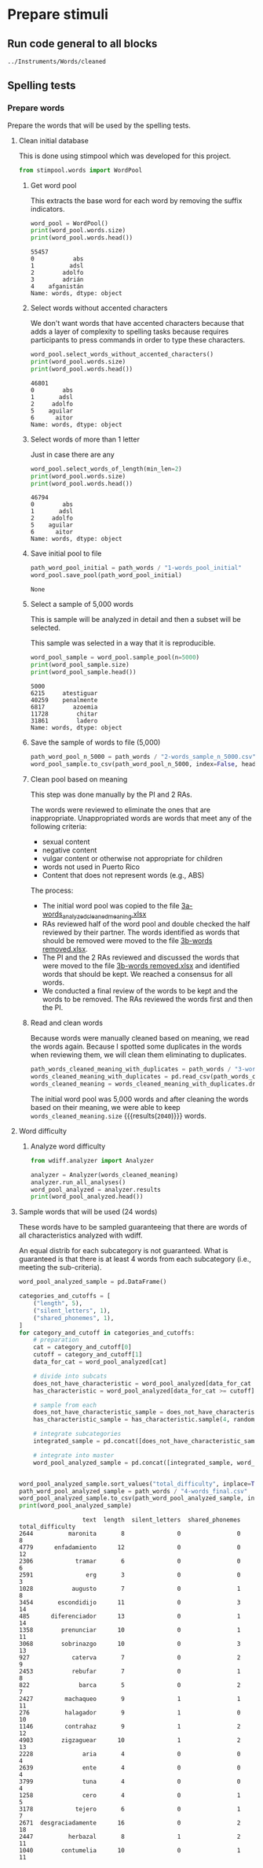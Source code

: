* Prepare stimuli
** Run code general to all blocks
  #+begin_src python :exports none :session words :results output
  import pandas as pd
  #+end_src

  #+RESULTS:

#+begin_src python :exports none :session words
  from pathlib import Path
  path_root = Path()
  path_words = path_root / ".." / "Instruments" / "Words" / "cleaned"
  path_words

  #+end_src

  #+RESULTS:
  : ../Instruments/Words/cleaned

** Spelling tests
*** Prepare words
    Prepare the words that will be used by the spelling tests.
**** Clean initial database
     This is done using stimpool which was developed for this project.

     #+begin_src python :exports both :session words :results output
       from stimpool.words import WordPool
     #+end_src

     #+RESULTS:

***** Get word pool
      This extracts the base word for each word by removing the suffix indicators.
     #+begin_src python :exports both :session words :results output
       word_pool = WordPool()
       print(word_pool.words.size)
       print(word_pool.words.head())
     #+end_src

     #+RESULTS:
     : 55457
     : 0           abs
     : 1          adsl
     : 2        adolfo
     : 3        adrián
     : 4    afganistán
     : Name: words, dtype: object

***** Select words without accented characters
      We don't want words that have accented characters because that adds a layer of complexity
      to spelling tasks because requires participants to press commands in order to type these
      characters.

      #+begin_src python :exports both :session words :results output
        word_pool.select_words_without_accented_characters()
        print(word_pool.words.size)
        print(word_pool.words.head())
      #+end_src

      #+RESULTS:
      : 46801
      : 0        abs
      : 1       adsl
      : 2     adolfo
      : 5    aguilar
      : 6      aitor
      : Name: words, dtype: object

***** Select words of more than 1 letter
      Just in case there are any

      #+begin_src python :exports both :session words :results output
        word_pool.select_words_of_length(min_len=2)
        print(word_pool.words.size)
        print(word_pool.words.head())
      #+end_src

      #+RESULTS:
      : 46794
      : 0        abs
      : 1       adsl
      : 2     adolfo
      : 5    aguilar
      : 6      aitor
      : Name: words, dtype: object

***** Save initial pool to file
        #+begin_src python :exports both :session words
          path_word_pool_initial = path_words / "1-words_pool_initial"
          word_pool.save_pool(path_word_pool_initial)
        #+end_src

        #+RESULTS:
        : None

***** Select a sample of 5,000 words
      This is sample will be analyzed in detail and then a subset will be selected.

      This sample was selected in a way that it is reproducible.

      #+begin_src python :exports both :session words :results output
        word_pool_sample = word_pool.sample_pool(n=5000)
        print(word_pool_sample.size)
        print(word_pool_sample.head())
      #+end_src

      #+RESULTS:
      : 5000
      : 6215     atestiguar
      : 40259    penalmente
      : 6817        azoemia
      : 11728        chitar
      : 31861        ladero
      : Name: words, dtype: object

***** Save the sample of words to file (5,000)
       #+begin_src python :exports both :session words :results output
         path_word_pool_n_5000 = path_words / "2-words_sample_n_5000.csv"
         word_pool_sample.to_csv(path_word_pool_n_5000, index=False, header=True)
       #+end_src

       #+RESULTS:

***** Clean pool based on meaning
      This step was done manually by the PI and 2 RAs.

      The words were reviewed to eliminate the ones that are inappropriate.
      Unappropriated words are words that meet any of the following criteria:
      - sexual content
      - negative content
      - vulgar content or otherwise not appropriate for children
      - words not used in Puerto Rico
      - Content that does not represent words (e.g., ABS)

      The process:
      - The initial word pool was copied to the file [[file:~/Ponce Health Sciences University/Project TEST - General/Instruments/Words/cleaned/3-words_analyzed_cleaned_meaning.xlsx][3a-words_analyzed_cleaned_meaning.xlsx]]
      - RAs reviewed half of the word pool and double checked the half reviewed by their
        partner. The words identified as words that should be removed were moved to the file
        [[file:~/Ponce Health Sciences University/Project TEST - General/Instruments/Words/cleaned/3-words removed.xlsx][3b-words removed.xlsx]].
      - The PI and the 2 RAs reviewed and discussed the words that were moved to the file
        [[file:~/Ponce Health Sciences University/Project TEST - General/Instruments/Words/cleaned/3-words removed.xlsx][3b-words removed.xlsx]] and identified words that should be kept. We reached a
        consensus for all words.
      - We conducted a final review of the words to be kept and the words to be
        removed. The RAs reviewed the words first and then the PI.
***** Read and clean words
      Because words were manually cleaned based on meaning, we read the words again.
      Because I spotted some duplicates in the words when reviewing them, we will
      clean them eliminating to duplicates.

      #+begin_src python :exports both :session words :results output
        path_words_cleaned_meaning_with_duplicates = path_words / "3-words_analyzed_cleaned_meaning.csv"
        words_cleaned_meaning_with_duplicates = pd.read_csv(path_words_cleaned_meaning, squeeze=True)
        words_cleaned_meaning = words_cleaned_meaning_with_duplicates.drop_duplicates()
      #+end_src

      #+RESULTS:

      The initial word pool was 5,000 words and after cleaning the words based on
      their meaning, we were able to keep
      src_python[:session words]{words_cleaned_meaning.size} {{{results(=2040=)}}} words.

**** Word difficulty
***** Analyze word difficulty
      #+begin_src python :exports both :session words :results output
        from wdiff.analyzer import Analyzer
      #+end_src

      #+RESULTS:

      #+begin_src python :exports both :session words :results output
        analyzer = Analyzer(words_cleaned_meaning)
        analyzer.run_all_analyses()
        word_pool_analyzed = analyzer.results
        print(word_pool_analyzed.head())
      #+end_src

      #+RESULTS:

**** Sample words that will be used (24 words)
     #+begin_src python :exports none :session words :results silent
       import pandas as pd
       import matplotlib as plt
     #+end_src

     These words have to be sampled guaranteeing that there are words of all
     characteristics analyzed with wdiff.

     An equal distrib for each subcategory is not guaranteed. What is guaranteed
     is that there is at least 4 words from each subcategory (i.e., meeting the
     sub-criteria).

     #+begin_src python :exports both :session words :results output
       word_pool_analyzed_sample = pd.DataFrame()

       categories_and_cutoffs = [
           ("length", 5),
           ("silent_letters", 1),
           ("shared_phonemes", 1),
       ]
       for category_and_cutoff in categories_and_cutoffs:
           # preparation
           cat = category_and_cutoff[0]
           cutoff = category_and_cutoff[1]
           data_for_cat = word_pool_analyzed[cat]

           # divide into subcats
           does_not_have_characteristic = word_pool_analyzed[data_for_cat < cutoff]
           has_characteristic = word_pool_analyzed[data_for_cat >= cutoff]

           # sample from each
           does_not_have_characteristic_sample = does_not_have_characteristic.sample(4, random_state=1)
           has_characteristic_sample = has_characteristic.sample(4, random_state=1)

           # integrate subcategories
           integrated_sample = pd.concat([does_not_have_characteristic_sample, has_characteristic_sample])

           # integrate into master
           word_pool_analyzed_sample = pd.concat([integrated_sample, word_pool_analyzed_sample])


       word_pool_analyzed_sample.sort_values("total_difficulty", inplace=True)
       path_word_pool_analyzed_sample = path_words / "4-words_final.csv"
       word_pool_analyzed_sample.to_csv(path_word_pool_analyzed_sample, index=False)
       print(word_pool_analyzed_sample)
     #+end_src

     #+RESULTS:
     #+begin_example
                       text  length  silent_letters  shared_phonemes  total_difficulty
     2644          maronita       8               0                0                 8
     4779      enfadamiento      12               0                0                12
     2306            tramar       6               0                0                 6
     2591               erg       3               0                0                 3
     1028           augusto       7               0                1                 8
     3454       escondidijo      11               0                3                14
     485      diferenciador      13               0                1                14
     1358        prenunciar      10               0                1                11
     3068        sobrinazgo      10               0                3                13
     927            caterva       7               0                2                 9
     2453           rebufar       7               0                1                 8
     822              barca       5               0                2                 7
     2427         machaqueo       9               1                1                11
     276          halagador       9               1                0                10
     1146         contrahaz       9               1                2                12
     4903        zigzaguear      10               1                2                13
     2228              aria       4               0                0                 4
     2639              ente       4               0                0                 4
     3799              tuna       4               0                0                 4
     1258              cero       4               0                1                 5
     3178            tejero       6               0                1                 7
     2671  desgraciadamente      16               0                2                18
     2447          herbazal       8               1                2                11
     1040        contumelia      10               0                1                11
     #+end_example

 # ***** Sample 500 words for final word pool (NOT USED)
 #        #+begin_src python :exports both :session words
 #          word_pool_analyzed_sample = word_pool_analyzed.sample(500, random_state=1)
 #          path_word_pool_analyzed_sample_500 = path_words / "words_analyzed_sample_500.csv"
 #          word_pool_analyzed_sample.to_csv(path_word_pool_analyzed_sample_500, index=False)
 #          word_pool_analyzed_sample

 #        #+end_src

 #        #+RESULTS:
 #        #+begin_example
 #                     text  length  silent_letters  shared_phonemes  total_difficulty
 #        2764     jubiloso       8               0                3                11
 #        4767    tempestar       9               0                1                10
 #        3814    ajustador       9               0                2                11
 #        3499        estoy       5               0                1                 6
 #        2735  conceptismo      11               0                3                14
 #        ...           ...     ...             ...              ...               ...
 #        623     remolinar       9               0                0                 9
 #        1840     colicuar       8               0                2                10
 #        1885        bromo       5               0                1                 6
 #        4580      empalar       7               0                0                 7
 #        2048   bienquerer      10               1                2                13

 #        [500 rows x 5 columns]
 #        #+end_example
